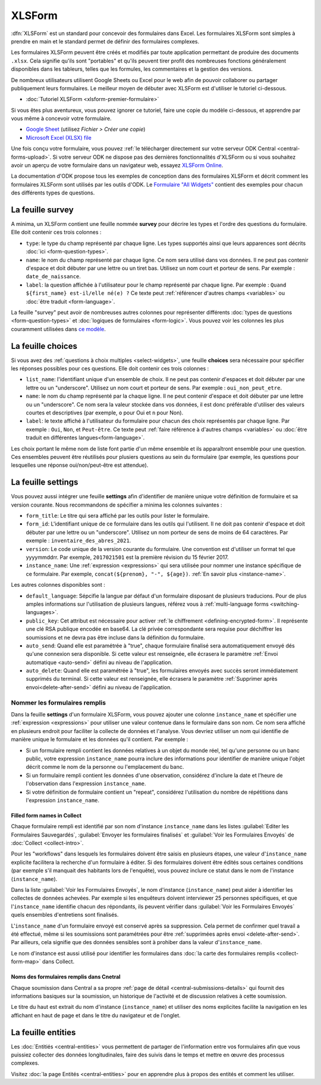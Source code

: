 XLSForm
=======

.. _xlsform-introduction:

:dfn:`XLSForm` est un standard pour concevoir des formulaires dans Excel. Les formulaires XLSForm sont simples à prendre en main et le standard permet de définir des formulaires complexes. 

Les formulaires XLSForm peuvent être créés et modifiés par toute application permettant de produire des documents ``.xlsx``. Cela signifie qu'ils sont "portables" et qu'ils peuvent tirer profit des nombreuses fonctions généralement disponibles dans les tableurs, telles que les formules, les commentaires et la gestion des versions. 

De nombreux utilisateurs utilisent Google Sheets ou Excel pour le web afin de pouvoir collaborer ou partager publiquement leurs formulaires. Le meilleur moyen de débuter avec XLSForm est d'utiliser le tutoriel ci-dessous.

* :doc:`Tutoriel XLSForm <xlsform-premier-formulaire>`

Si vous êtes plus aventureux, vous pouvez ignorer ce tutoriel, faire une copie du modèle ci-dessous, et apprendre par vous même à concevoir votre formulaire.

* `Google Sheet <https://docs.google.com/spreadsheets/d/1v9Bumt3R0vCOGEKQI6ExUf2-8T72-XXp_CbKKTACuko>`_ (utilisez `Fichier > Créer une copie`)
* `Microsoft Excel (XLSX) file <https://github.com/getodk/xlsform-template/raw/main/ODK%20XLSForm%20Template.xlsx>`_

Une fois conçu votre formulaire, vous pouvez :ref:`le télécharger directement sur votre serveur ODK Central <central-forms-upload>`. Si votre serveur ODK ne dispose pas des dernières fonctionnalités d'XLSForm ou si vous souhaitez avoir un aperçu de votre formulaire dans un navigateur web, essayez `XLSForm Online <https://getodk.org/xlsform>`_.

La documentation d'ODK propose tous les exemples de conception dans des formulaires XLSForm et décrit comment les formulaires XLSForm sont utilisés par les outils d'ODK. Le `Formulaire "All Widgets" <https://docs.google.com/spreadsheets/d/1af_Sl8A_L8_EULbhRLHVl8OclCfco09Hq2tqb9CslwQ>`_ contient des exemples pour chacun des différents types de questions.

.. _survey-sheet:

La feuille survey
-----------------

A minima, un XLSForm contient une feuille nommée **survey** pour décrire les types et l'ordre des questions du formulaire. Elle doit contenir ces trois colonnes :

- ``type``: le type du champ représenté par chaque ligne. Les types supportés ainsi que leurs apparences sont décrits :doc:`ici <form-question-types>`.
- ``name``: le nom du champ représenté par chaque ligne. Ce nom sera utilisé dans vos données. Il ne peut pas contenir d'espace et doit débuter par une lettre ou un tiret bas. Utilisez un nom court et porteur de sens. Par exemple : ``date_de_naissance``.
- ``label``: la question affichée à l'utilisateur pour le champ représenté par chaque ligne. Par exemple : ``Quand ${first_name} est-il/elle né(e) ?`` Ce texte peut :ref:`référencer d'autres champs <variables>` ou :doc:`être traduit <form-language>`.

La feuille "survey" peut avoir de nombreuses autres colonnes pour représenter différents :doc:`types de questions <form-question-types>` et :doc:`logiques de formulaires <form-logic>`. Vous pouvez voir les colonnes les plus couramment utilisées dans `ce modèle <https://docs.google.com/spreadsheets/d/1v9Bumt3R0vCOGEKQI6ExUf2-8T72-XXp_CbKKTACuko>`_.

.. _choices-sheet:

La feuille choices
------------------

Si vous avez des :ref:`questions à choix multiples <select-widgets>`, une feuille **choices** sera nécessaire pour spécifier les réponses possibles pour ces questions. Elle doit contenir ces trois colonnes :

- ``list_name``: l'identifiant unique d'un ensemble de choix. Il ne peut pas contenir d'espaces et doit débuter par une lettre ou un "underscore". Utilisez un nom court et porteur de sens. Par exemple : ``oui_non_peut_etre``.
- ``name``: le nom du champ représenté par la chaque ligne. Il ne peut contenir d'espace et doit débuter par une lettre ou un "underscore". Ce nom sera la valeur stockée dans vos données, il est donc préférable d'utiliser des valeurs courtes et descriptives (par exemple, ``o`` pour Oui et ``n`` pour Non).
- ``label``: le texte affiché à l'utilisateur du formulaire pour chacun des choix représentés par chaque ligne. Par exemple : ``Oui``, ``Non``, et ``Peut-être``. Ce texte peut :ref:`faire référence à d'autres champs <variables>` ou :doc:`être traduit en différentes langues<form-language>`.

Les choix portant le même nom de liste font partie d'un même ensemble et ils apparaîtront ensemble pour une question. Ces ensembles peuvent être réutilisés pour plusiers questions au sein du formulaire (par exemple, les questions pour lesquelles une réponse oui/non/peut-être est attendue).

.. _settings-sheet:

La feuille settings
-------------------

Vous pouvez aussi intégrer une feuille **settings** afin d'identifier de manière unique votre définition de formulaire et sa version courante. Nous recommandons de spécifier a minima les colonnes suivantes :

- ``form_title``: Le titre qui sera affiché par les outils pour lister le formulaire.
- ``form_id``: L'identifiant unique de ce formulaire dans les outils qui l'utilisent. Il ne doit pas contenir d'espace et doit débuter par une lettre ou un "underscore". Utilisez un nom porteur de sens de moins de 64 caractères. Par exemple : ``inventaire_des_abres_2021``.
- ``version``: Le code unique de la version courante du formulaire. Une convention est d'utiliser un format tel que yyyymmddrr. Par exemple, ``2017021501`` est la première révision du 15 février 2017.
- ``instance_name``: Une :ref:`expression <expressions>` qui sera utilisée pour nommer une instance spécifique de ce formulaire. Par exemple, ``concat(${prenom}, "-", ${age})``. :ref:`En savoir plus <instance-name>`.

Les autres colonnes disponibles sont :

- ``default_language``: Sépcifie la langue par défaut d'un formulaire disposant de plusieurs traducions. Pour de plus amples informations sur l'utilisation de plusieurs langues, référez vous à :ref:`multi-language forms <switching-languages>`.
- ``public_key``: Cet attribut est nécessaire pour activer :ref:`le chiffrement <defining-encrypted-form>`. Il représente une clé RSA publique encodée en base64. La clé privée correspondante sera requise pour déchiffrer les soumissions et ne devra pas être incluse dans la définition du formulaire.
- ``auto_send``: Quand elle est paramétrée à "true", chaque formulaire finalisé sera automatiquement envoyé dés qu'une connexion sera disponible. Si cette valeur est renseignée, elle écrasera le paramètre :ref:`Envoi automatique <auto-send>` défini au niveau de l'application.
- ``auto_delete``: Quand elle est paramétrée à "true", les formulaires envoyés avec succès seront immédiatement supprimés du terminal. Si cette valeur est renseignée, elle écrasera le paramètre :ref:`Supprimer après envoi<delete-after-send>` défini au niveau de l'application.

.. _instance-name:

Nommer les formulaires remplis
~~~~~~~~~~~~~~~~~~~~~~~~~~~~~~

Dans la feuille **settings** d'un formulaire XLSForm, vous pouvez ajouter une colonne ``instance_name`` et spécifier une :ref:`expression <expressions>` pour utiliser une valeur contenue dans le formulaire dans son nom. Ce nom sera affiché en plusieurs endroit pour faciliter la collecte de données et l'analyse. Vous devriez utiliser un nom qui identifie de manière unique le formulaire et les données qu'il contient. Par exemple :

- Si un formulaire rempli contient les données relatives à un objet du monde réel, tel qu'une personne ou un banc public, votre expression ``instance_name`` pourra inclure des informations pour identifier de manière unique l'objet décrit comme le nom de la personne ou l'emplacement du banc.
- Si un formulaire rempli contient les données d'une observation, considérez d'inclure la date et l'heure de l'observation dans l'expression ``instance_name``.
- Si votre définition de formulaire contient un "repeat", considérez l'utilisation du nombre de répétitions dans l'expression ``instance_name``.

.. _instance-name-collect:

Filled form names in Collect
""""""""""""""""""""""""""""

Chaque formulaire rempli est identifié par son nom d'instance ``instance_name`` dans les listes :guilabel:`Editer les Formulaires Sauvegardés`, :guilabel:`Envoyer les formulaires finalisés` et :guilabel:`Voir les Formulaires Envoyés` de :doc:`Collect <collect-intro>`. 

Pour les "workflows" dans lesquels les formulaires doivent être saisis en plusieurs étapes, une valeur d'``instance_name`` explicite facilitera la recherche d'un formulaire à éditer. Si des formulaires doivent être édités sous certaines conditions (par exemple s'il manquait des habitants lors de l'enquête), vous pouvez inclure ce statut dans le nom de l'instance (``instance_name``).

Dans la liste :guilabel:`Voir les Formulaires Envoyés`, le nom d'instance (``instance_name``) peut aider à identifier les collectes de données achevées. Par exemple si les enquêteurs doivent interviewer 25 personnes spécifiques, et que l'``instance_name`` identifie chacun des répondants, ils peuvent vérifier dans :guilabel:`Voir les Formulaires Envoyés` quels ensembles d'entretiens sont finalisés.

L'``instance_name`` d'un formulaire envoyé est conservé après sa suppression. Cela permet de confirmer quel travail a été effectué, même si les soumissions sont paramétrées pour être :ref:`supprimées après envoi <delete-after-send>`. Par ailleurs, cela signifie que des données sensibles sont à prohiber dans la valeur d'``instance_name``.

Le nom d'instance est aussi utilisé pour identifier les formulaires dans :doc:`la carte des formulaires remplis <collect-form-map>` dans Collect.

.. _instance-name-central:

Noms des formulaires remplis dans Cnetral
"""""""""""""""""""""""""""""""""""""""""

Chaque soumission dans Central a sa propre :ref:`page de détail <central-submissions-details>` qui fournit des informations basiques sur la soumission, un historique de l'activité et de discussion relatives à cette soumission.

Le titre du haut est extrait du nom d'instance (``instance_name``) et utiliser des noms explicites facilite la navigation en les affichant en haut de page et dans le titre du navigateur et de l'onglet.

.. _entities-sheet:

La feuille entities
-------------------

Les :doc:`Entitiés <central-entities>` vous permettent de partager de l'information entre vos formulaires afin que vous puissiez collecter des données longitudinales, faire des suivis dans le temps et mettre en œuvre des processus complexes.

Visitez :doc:`la page Entités <central-entities>` pour en apprendre plus à propos des entités et comment les utiliser.


